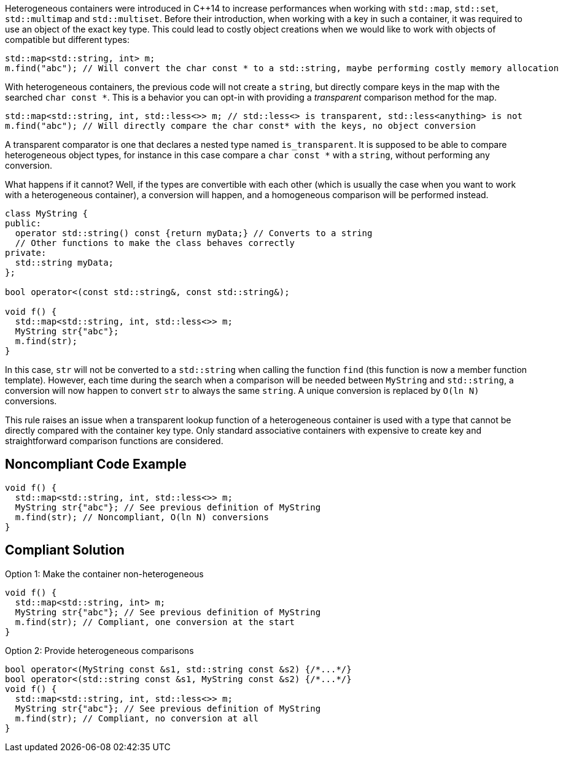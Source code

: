Heterogeneous containers were introduced in {cpp}14 to increase performances when working with ``++std::map++``, ``++std::set++``, ``++std::multimap++`` and ``++std::multiset++``. Before their introduction, when working with a key in such a container, it was required to use an object of the exact key type. This could lead to costly object creations when we would like to work with objects of compatible but different types:

----
std::map<std::string, int> m;
m.find("abc"); // Will convert the char const * to a std::string, maybe performing costly memory allocation
----
With heterogeneous containers, the previous code will not create a ``++string++``, but directly compare keys in the map with the searched ``++char const *++``. This is a behavior you can opt-in with providing a _transparent_ comparison method for the map.

----
std::map<std::string, int, std::less<>> m; // std::less<> is transparent, std::less<anything> is not
m.find("abc"); // Will directly compare the char const* with the keys, no object conversion
----
A transparent comparator is one that declares a nested type named ``++is_transparent++``. It is supposed to be able to compare heterogeneous object types, for instance in this case compare a ``++char const *++`` with a ``++string++``, without performing any conversion.


What happens if it cannot? Well, if the types are convertible with each other (which is usually the case when you want to work with a heterogeneous container), a conversion will happen, and a homogeneous comparison will be performed instead.

----
class MyString {
public:
  operator std::string() const {return myData;} // Converts to a string
  // Other functions to make the class behaves correctly
private:
  std::string myData;
};

bool operator<(const std::string&, const std::string&);

void f() {
  std::map<std::string, int, std::less<>> m;
  MyString str{"abc"};
  m.find(str);
}
----
In this case, ``++str++`` will not be converted to a ``++std::string++`` when calling the function ``++find++`` (this function is now a member function template). However, each time during the search when a comparison will be needed between ``++MyString++`` and ``++std::string++``, a conversion will now happen to convert ``++str++`` to always the same ``++string++``. A unique conversion is replaced by ``++O(ln N)++`` conversions.


This rule raises an issue when a transparent lookup function of a heterogeneous container is used with a type that cannot be directly compared with the container key type. Only standard associative containers with expensive to create key and straightforward comparison functions are considered.

== Noncompliant Code Example

----
void f() {
  std::map<std::string, int, std::less<>> m;
  MyString str{"abc"}; // See previous definition of MyString
  m.find(str); // Noncompliant, O(ln N) conversions
}
----

== Compliant Solution

Option 1: Make the container non-heterogeneous

----
void f() {
  std::map<std::string, int> m;
  MyString str{"abc"}; // See previous definition of MyString
  m.find(str); // Compliant, one conversion at the start
}
----
Option 2: Provide heterogeneous comparisons

----
bool operator<(MyString const &s1, std::string const &s2) {/*...*/}
bool operator<(std::string const &s1, MyString const &s2) {/*...*/}
void f() {
  std::map<std::string, int, std::less<>> m;
  MyString str{"abc"}; // See previous definition of MyString
  m.find(str); // Compliant, no conversion at all
}
----
